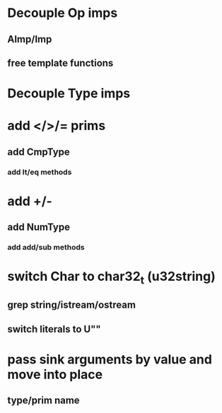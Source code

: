 * Decouple Op imps
** AImp/Imp
** free template functions
* Decouple Type imps
* add </>/= prims
** add CmpType
*** add lt/eq methods
* add +/-
** add NumType
*** add add/sub methods
* switch Char to char32_t (u32string)
** grep string/istream/ostream
** switch literals to U""
* pass sink arguments by value and move into place
** type/prim name
